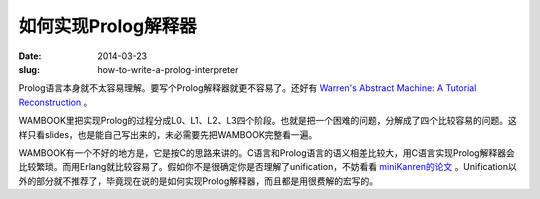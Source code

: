 ====================
如何实现Prolog解释器
====================

:date: 2014-03-23
:slug: how-to-write-a-prolog-interpreter


Prolog语言本身就不太容易理解。要写个Prolog解释器就更不容易了。还好有 `Warren's Abstract Machine: A Tutorial Reconstruction <http://wambook.sourceforge.net/>`_ 。

.. more

WAMBOOK里把实现Prolog的过程分成L0、L1、L2、L3四个阶段。也就是把一个困难的问题，分解成了四个比较容易的问题。这样只看slides，也是能自己写出来的，未必需要先把WAMBOOK完整看一遍。

WAMBOOK有一个不好的地方是，它是按C的思路来讲的。C语言和Prolog语言的语义相差比较大，用C语言实现Prolog解释器会比较繁琐。而用Erlang就比较容易了。假如你不是很确定你是否理解了unification，不妨看看 `miniKanren的论文 <http://gradworks.umi.com/33/80/3380156.html>`_ 。Unification以外的部分就不推荐了，毕竟现在说的是如何实现Prolog解释器，而且都是用很费解的宏写的。
